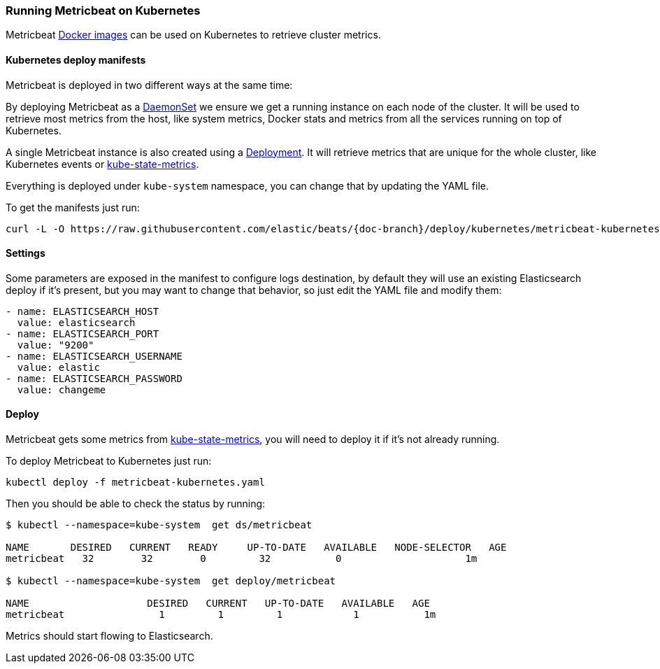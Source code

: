 [[running-on-kubernetes]]
=== Running Metricbeat on Kubernetes

Metricbeat <<running-on-docker,Docker images>> can be used on Kubernetes to
retrieve cluster metrics.

ifeval::["{release-state}"=="unreleased"]

However, version {stack-version} of {beatname_uc} has not yet been
released, so no Docker image is currently available for this version.

endif::[]


[float]
==== Kubernetes deploy manifests

Metricbeat is deployed in two different ways at the same time:

By deploying Metricbeat as a https://kubernetes.io/docs/concepts/workloads/controllers/daemonset/[DaemonSet]
we ensure we get a running instance on each node of the cluster. It will be used
to retrieve most metrics from the host, like system metrics, Docker stats and
metrics from all the services running on top of Kubernetes.

A single Metricbeat instance is also created using a https://kubernetes.io/docs/concepts/workloads/controllers/Deployment/[Deployment].
It will retrieve metrics that are unique for the whole cluster, like
Kubernetes events or https://github.com/kubernetes/kube-state-metrics[kube-state-metrics].

Everything is deployed under `kube-system` namespace, you can change that by
updating the YAML file.

To get the manifests just run:

["source", "sh", subs="attributes"]
------------------------------------------------
curl -L -O https://raw.githubusercontent.com/elastic/beats/{doc-branch}/deploy/kubernetes/metricbeat-kubernetes.yaml
------------------------------------------------

[float]
==== Settings

Some parameters are exposed in the manifest to configure logs destination, by
default they will use an existing Elasticsearch deploy if it's present, but you
may want to change that behavior, so just edit the YAML file and modify them:

["source", "yaml", subs="attributes"]
------------------------------------------------
- name: ELASTICSEARCH_HOST
  value: elasticsearch
- name: ELASTICSEARCH_PORT
  value: "9200"
- name: ELASTICSEARCH_USERNAME
  value: elastic
- name: ELASTICSEARCH_PASSWORD
  value: changeme
------------------------------------------------

[float]
==== Deploy

Metricbeat gets some metrics from https://github.com/kubernetes/kube-state-metrics#usage[kube-state-metrics],
you will need to deploy it if it's not already running.

To deploy Metricbeat to Kubernetes just run:

["source", "sh", subs="attributes"]
------------------------------------------------
kubectl deploy -f metricbeat-kubernetes.yaml
------------------------------------------------

Then you should be able to check the status by running:

["source", "sh", subs="attributes"]
------------------------------------------------
$ kubectl --namespace=kube-system  get ds/metricbeat

NAME       DESIRED   CURRENT   READY     UP-TO-DATE   AVAILABLE   NODE-SELECTOR   AGE
metricbeat   32        32        0         32           0           <none>          1m

$ kubectl --namespace=kube-system  get deploy/metricbeat

NAME                    DESIRED   CURRENT   UP-TO-DATE   AVAILABLE   AGE
metricbeat                1         1         1            1           1m
------------------------------------------------

Metrics should start flowing to Elasticsearch.
